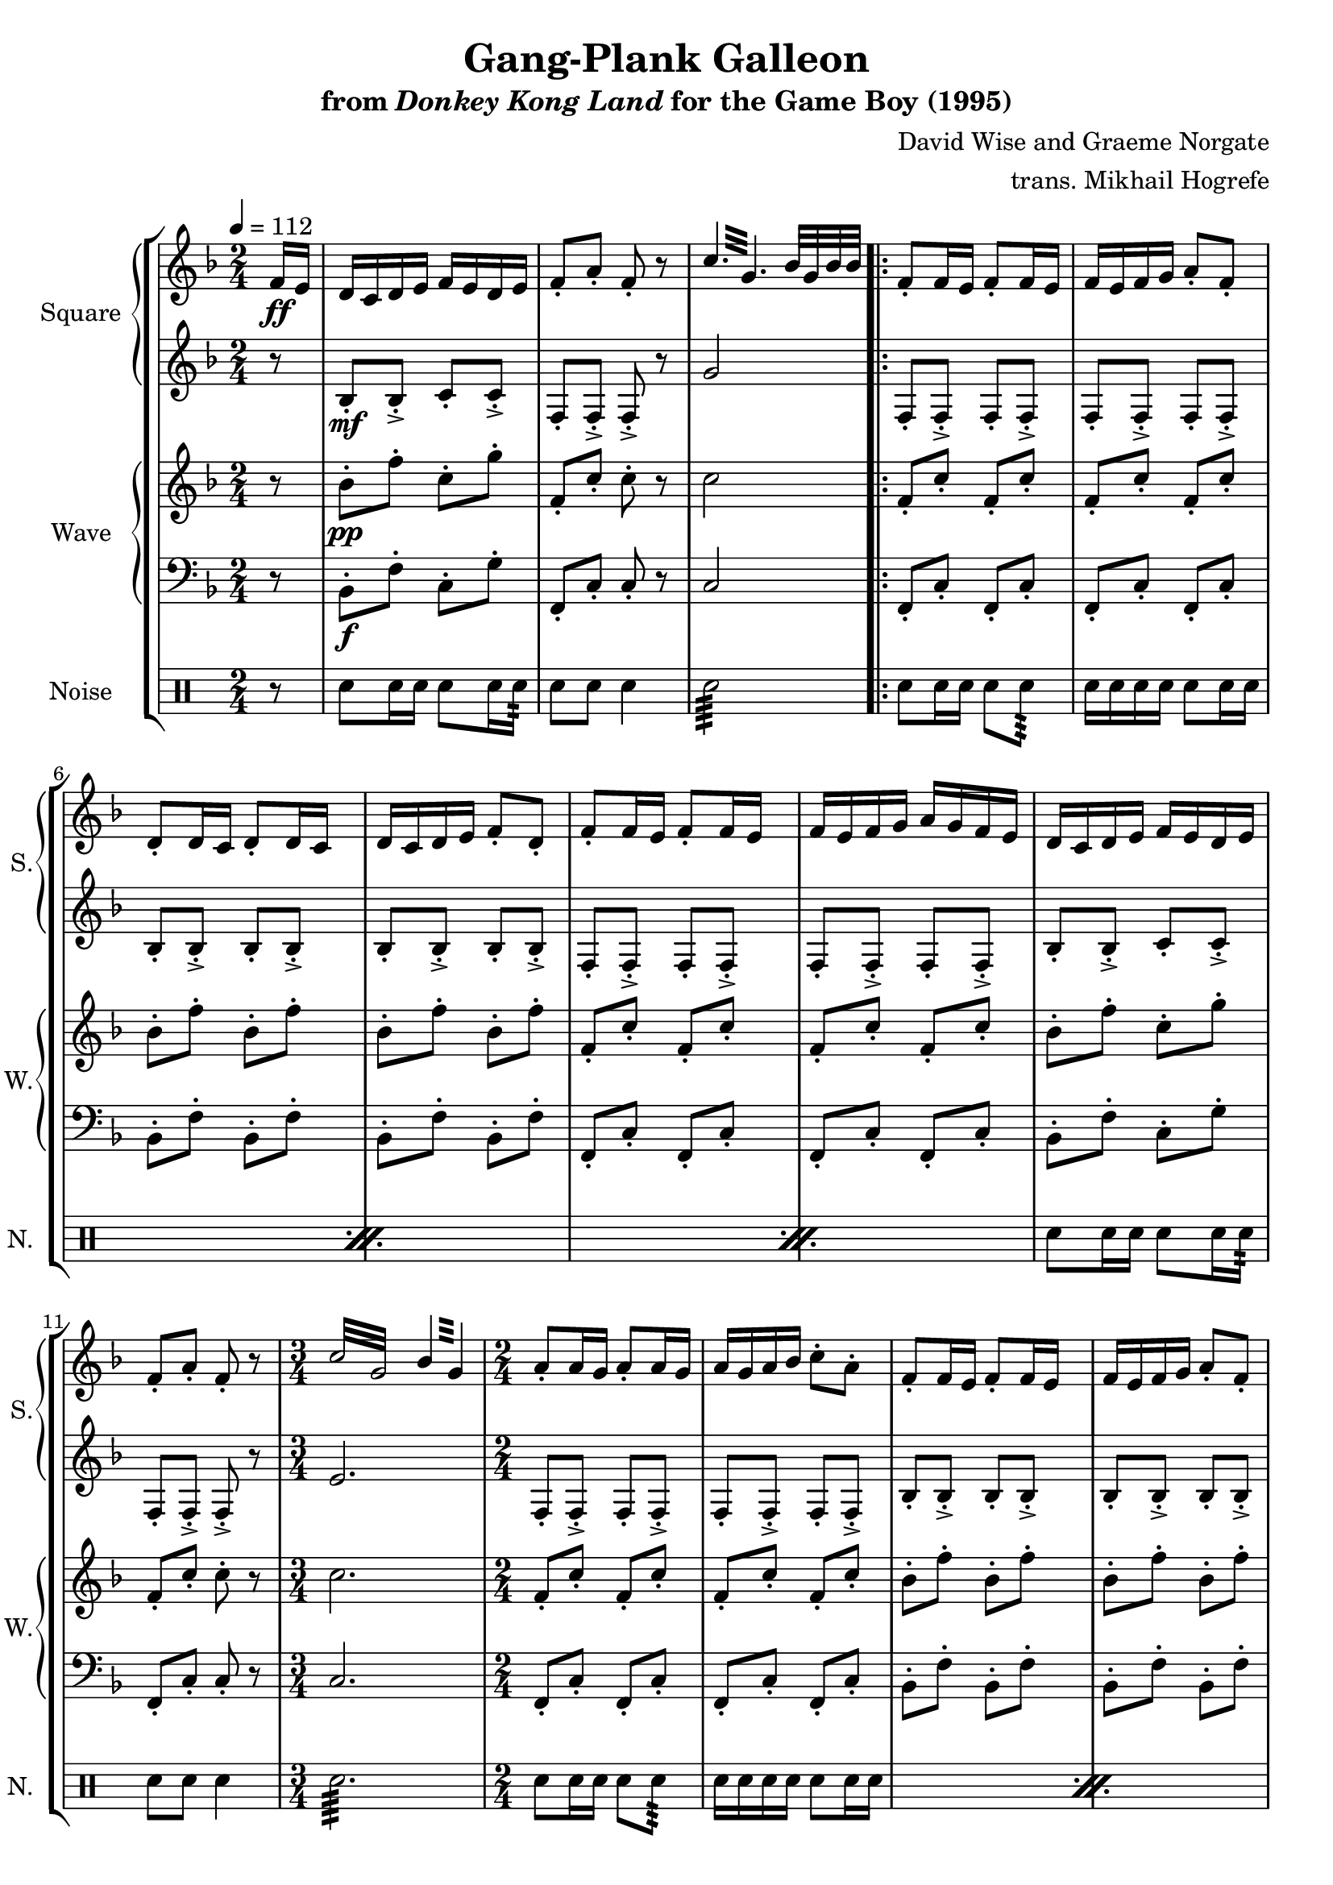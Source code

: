 \version "2.24.3"

\book {
    \header {
        title = "Gang-Plank Galleon"
        subtitle = \markup { "from" {\italic "Donkey Kong Land"} "for the Game Boy (1995)" }
        composer = "David Wise and Graeme Norgate"
        arranger = "trans. Mikhail Hogrefe"
    }

    \score {
        {
            \new StaffGroup <<
                \new GrandStaff <<
                    \set GrandStaff.instrumentName = "Square"
                    \set GrandStaff.shortInstrumentName = "S."
                    \new Staff \relative c' {
            
\key f \major
\time 2/4
\tempo 4 = 112
\partial 8
f16\ff e |
d16 c d e f e d e |
f8-. a-. f-. r |
\repeat tremolo 6 { c'32 g } bes32 g bes bes |
                        \repeat volta 2 {
f8-. f16 e f8-. f16 e |
f16 e f g a8-. f-. |
d8-. d16 c d8-. d16 c |
d16 c d e f8-. d-. |
f8-. f16 e f8-. f16 e |
f16 e f g a g f e |
d16 c d e f e d e |
f8-. a-. f-. r |
\repeat tremolo 8 { c'32 g } \repeat tremolo 4 { bes32 g } |
a8-. a16 g a8-. a16 g |
a16 g a bes c8-. a-. |
f8-. f16 e f8-. f16 e |
f16 e f g a8-. f-. |
a8-. a16 g a8-. a16 g |
a16 g a bes c bes a g |
f16 e f g a g f g |
a8-. c-. a-. r |
\repeat tremolo 8 { f32 cis } |
d8-. d16 c d8-. d16 c |
d16 c d e f8-. d-. |
c8-. c16 bes c bes a bes |
c8-. a'16 bes a g f e |
d8-. d16 c d8-. d16 c |
d16 c d e f8-. d-. |
d16 c d e f8-. d-. |
g16 e dis e32 g a16 g f e |
\clef bass
d,8-. d'16 c d8-. a16 g |
a8-. f16 e f8-. g-. |
d8-. d'16 c d8-. a16 g |
a8-. c-. g-. r |
d8-. d'16 c d8-. a16 g |
a8-. f16 e f8-. g-. |
d8-. d'16 c d8-. a16 g |
a8-. c-. g-. r |
\clef treble
\key e \minor
g'8-. g16 e fis8-. b-. |
g8-. g16 e fis8-. d-. |
g8-. g16 e fis a g fis |
g8-. g16 a fis8-. r |
g'8-. g16 e fis8-. b-. |
g8-. g16 e fis8-. d-. |
g8-. g16 e fis a g fis |
g8-. g16 a fis8-. r |
\key fis \minor
a,8-. a16 fis gis8-. cis-. |
a8-. a16 fis gis8-. e-. |
a8-. a16 fis gis b a gis |
a8-. a16 b gis8-. r |
a'8-. a16 fis gis8-. cis-. |
a8-. a16 fis gis8-. e-. |
a8-. a16 fis gis b a gis |
a8-. a16 b gis8-. r |
\key f \major
bes,8-. bes16 a bes a bes c |
g8-. e'16-. f-. e-. f-. e-. c-. |
b8-. b16 c d b a g |
c8-. r \repeat tremolo 4 { bes32 g } |
                        }
\once \override Score.RehearsalMark.self-alignment-X = #RIGHT
\mark \markup { \fontsize #-2 "Loop forever" }
                    }

                    \new Staff \relative c' {  
\set subdivideBeams = ##t
\set baseMoment = #(ly:make-moment 1/8)
\set beatStructure = 2,2               
\key f \major
r8 |
bes8-.\mf bes-.-> c-. c-.-> |
f,8-. f-.-> f-.-> r |
g'2 |
f,8-. f-.-> f-. f-.-> |
f8-. f-.-> f-. f-.-> |
bes8-. bes-.-> bes-. bes-.-> |
bes8-. bes-.-> bes-. bes-.-> |
f8-. f-.-> f-. f-.-> |
f8-. f-.-> f-. f-.-> |
bes8-. bes-.-> c-. c-.-> |
f,8-. f-.-> f-.-> r |
e'2. |
f,8-. f-.-> f-. f-.-> |
f-. f-.-> f-. f-.-> |
bes8-. bes-.-> bes-. bes-.-> |
bes8-. bes-.-> bes-. bes-.-> |
f8-. f-.-> f-. f-.-> |
f8-. f-.-> f-. f-.-> |
bes8-. bes-.-> c-. c-.-> |
f,8-. f-.-> f-.-> r |
a2 |
bes8-. bes-.-> bes-. bes-.-> |
bes8-. bes-.-> bes-. bes-.-> |
f8-. f-.-> f-. f-.-> |
f8-. f-.-> f-. f-.-> |
bes8-. bes-.-> bes-. bes-.-> |
bes8-. bes-.-> bes-. bes-.-> |
b8-. b-.-> b-. b-.-> |
c8-. c-.-> cis-. cis-.-> |
\clef bass
r8 d,\mp d'16 c d8 |
a16 g a8 f16 e f8 |
g8 d d'16 c d8 |
a16 g a8 c g |
r8 d d'16 c d8 |
a16 g a8 f16 e f8 |
g8 d d'16 c d8 |
a16 g a8 c g |
\key e \minor
\clef treble
r32 g\p b-> r e-> b g'-> e fis-> g g-> fis fis-> g d-> fis |
b,32-> d e-> b d-> e b-> d a-> b b-> a a-> b g-> a |
r32 g b-> r e-> b g'-> e fis-> g g-> fis fis-> g d-> fis |
b,32-> d e-> b d-> e b-> d a-> b b-> a a-> b g-> a |
r32 g b-> r e-> b g'-> e fis-> g g-> fis fis-> g d-> fis |
b,32-> d e-> b d-> e b-> d a-> b b-> a a-> b g-> a |
r32 g b-> r e-> b g'-> e fis-> g g-> fis fis-> g d-> fis |
b,32-> d e-> b d-> e b-> d a-> b b-> a a-> b g-> a |
\key fis \minor
r32 a cis-> r fis-> cis a'-> fis gis-> a a-> gis gis-> a e-> gis |
cis,32-> e fis-> cis e-> fis cis-> e b-> cis cis-> b b-> cis a-> b |
r32 a cis-> r fis-> cis a'-> fis gis-> a a-> gis gis-> a e-> gis |
cis,32-> e fis-> cis e-> fis cis-> e b-> cis cis-> b b-> cis a-> b |
r32 a cis-> r fis-> cis a'-> fis gis-> a a-> gis gis-> a e-> gis |
cis,32-> e fis-> cis e-> fis cis-> e b-> cis cis-> b b-> cis a-> b |
r32 a cis-> r fis-> cis a'-> fis gis-> a a-> gis gis-> a e-> gis |
cis,32-> e fis-> cis e-> fis cis-> e b-> cis cis-> b b-> cis a-> b |
\key f \major
g8-.\mf g16 g g8-. g16 g |
c8-. c16 c c8-. c16 c |
g8-. g16 g g8-. g16 g |
c8-. c16 c e4 |
                    }
                >>

                \new GrandStaff <<
                    \set GrandStaff.instrumentName = "Wave"
                    \set GrandStaff.shortInstrumentName = "W."
                    \new Staff \relative c'' {
\key f \major
r8 |
bes8-.\pp f'-. c-. g'-. |
f,8-. c'-. c-. r |
c2 |
f,8-. c'-. f,-. c'-. |
f,8-. c'-. f,-. c'-. |
bes8-. f'-. bes,-. f'-. |
bes,8-. f'-. bes,-. f'-. |
f,8-. c'-. f,-. c'-. |
f,8-. c'-. f,-. c'-. |
bes8-. f'-. c-. g'-. |
f,8-. c'-. c-. r |
\time 3/4
c2. |
\time 2/4
f,8-. c'-. f,-. c'-. |
f,8-. c'-. f,-. c'-. |
bes8-. f'-. bes,-. f'-. |
bes,8-. f'-. bes,-. f'-. |
f,8-. c'-. f,-. c'-. |
f,8-. c'-. f,-. c'-. |
bes8-. f'-. c-. g'-. |
f,8-. c'-. c-. r |
f,2 |
bes8-. f'-. bes,-. f'-. |
bes,8-. f'-. bes,-. f'-. |
f,8-. c'-. f,-. c'-. |
f,8-. c'-. f,-. c'-. |
bes8-. f'-. bes,-. f'-. |
bes,8-. f'-. bes,-. f'-. |
b,8-. g'-. b,-. g'-. |
c,8-. g'-. des-. a'-. |
d,,2 ~ |
d2 ~ |
d2 ~ |
d2 ~ |
d2 ~ |
d2 ~ |
d2 ~ |
d2 |
\key e \minor
\bar "||"
e8-. e-. e-. e-. |
e8-. e-. e-. e-. |
e8-. e-. e-. e-. |
e8-. e-. e-. e-. |
e8-. e-. e-. e-. |
e8-. e-. e-. e-. |
e8-. e-. e-. e-. |
e8-. e-. e-. e-. |
\key fis \minor
\bar "||"
fis8-. fis-. fis-. fis-. |
fis8-. fis-. fis-. fis-. |
fis8-. fis-. fis-. fis-. |
fis8-. fis-. fis-. fis-. |
fis8-. fis-. fis-. fis-. |
fis8-. fis-. fis-. fis-. |
fis8-. fis-. fis-. fis-. |
fis8-. fis-. fis-. fis-. |
\key f \major
\bar "||"
g8-. g16 g g8-. g16 g |
c8-. c16 c c8-. c16 c |
g8-. g16 g g8-. g16 g |
c8-. c16 c c4 |
                    }

                    \new Staff \relative c {                 
\key f \major
\clef bass
r8 |
bes8-.\f f'-. c-. g'-. |
f,8-. c'-. c-. r |
c2 |
f,8-. c'-. f,-. c'-. |
f,8-. c'-. f,-. c'-. |
bes8-. f'-. bes,-. f'-. |
bes,8-. f'-. bes,-. f'-. |
f,8-. c'-. f,-. c'-. |
f,8-. c'-. f,-. c'-. |
bes8-. f'-. c-. g'-. |
f,8-. c'-. c-. r |
\time 3/4
c2. |
\time 2/4
f,8-. c'-. f,-. c'-. |
f,8-. c'-. f,-. c'-. |
bes8-. f'-. bes,-. f'-. |
bes,8-. f'-. bes,-. f'-. |
f,8-. c'-. f,-. c'-. |
f,8-. c'-. f,-. c'-. |
bes8-. f'-. c-. g'-. |
f,8-. c'-. c-. r |
f,2 |
bes8-. f'-. bes,-. f'-. |
bes,8-. f'-. bes,-. f'-. |
f,8-. c'-. f,-. c'-. |
f,8-. c'-. f,-. c'-. |
bes8-. f'-. bes,-. f'-. |
bes,8-. f'-. bes,-. f'-. |
b,8-. g'-. b,-. g'-. |
c,8-. g'-. des-. a'-. |
d,,2 ~ |
d2 ~ |
d2 ~ |
d2 ~ |
d2 ~ |
d2 ~ |
d2 ~ |
d2 |
\key e \minor
\bar "||"
e8-. e-. e-. e-. |
e8-. e-. e-. e-. |
e8-. e-. e-. e-. |
e8-. e-. e-. e-. |
e8-. e-. e-. e-. |
e8-. e-. e-. e-. |
e8-. e-. e-. e-. |
e8-. e-. e-. e-. |
\key fis \minor
\bar "||"
fis8-. fis-. fis-. fis-. |
fis8-. fis-. fis-. fis-. |
fis8-. fis-. fis-. fis-. |
fis8-. fis-. fis-. fis-. |
fis8-. fis-. fis-. fis-. |
fis8-. fis-. fis-. fis-. |
fis8-. fis-. fis-. fis-. |
fis8-. fis-. fis-. fis-. |
\key f \major
\bar "||"
g8-. g16 g g8-. g16 g |
c8-. c16 c c8-. c16 c |
g8-. g16 g g8-. g16 g |
c8-. c16 c c4 |
                    }
                >>

                \new DrumStaff {
                    \drummode {
                        \set Staff.instrumentName="Noise"
                        \set Staff.shortInstrumentName="N."
r8 |
sn8 sn16 sn sn8 sn16 sn16:64 |
sn8 sn sn4 |
sn2:64 |
\repeat percent 3 {
sn8 sn16 sn sn8 sn8:64 |
sn16 sn sn sn sn8 sn16 sn |
}
sn8 sn16 sn sn8 sn16 sn16:64 |
sn8 sn sn4 |
sn2.:64
\repeat percent 3 {
sn8 sn16 sn sn8 sn8:64 |
sn16 sn sn sn sn8 sn16 sn |
}
sn8 sn16 sn sn8 sn16 sn16:64 |
sn8 sn sn4 |
sn2:64 |
\repeat percent 18 {
sn8 sn16 sn sn8 sn8:64 |
sn16 sn sn sn sn8 sn16 sn |
}
                    }
                }
            >>
        }
        \layout {
            \context {
                \Staff
                \RemoveEmptyStaves
            }
            \context {
                \DrumStaff
                \RemoveEmptyStaves
            }
        }
    }
}

